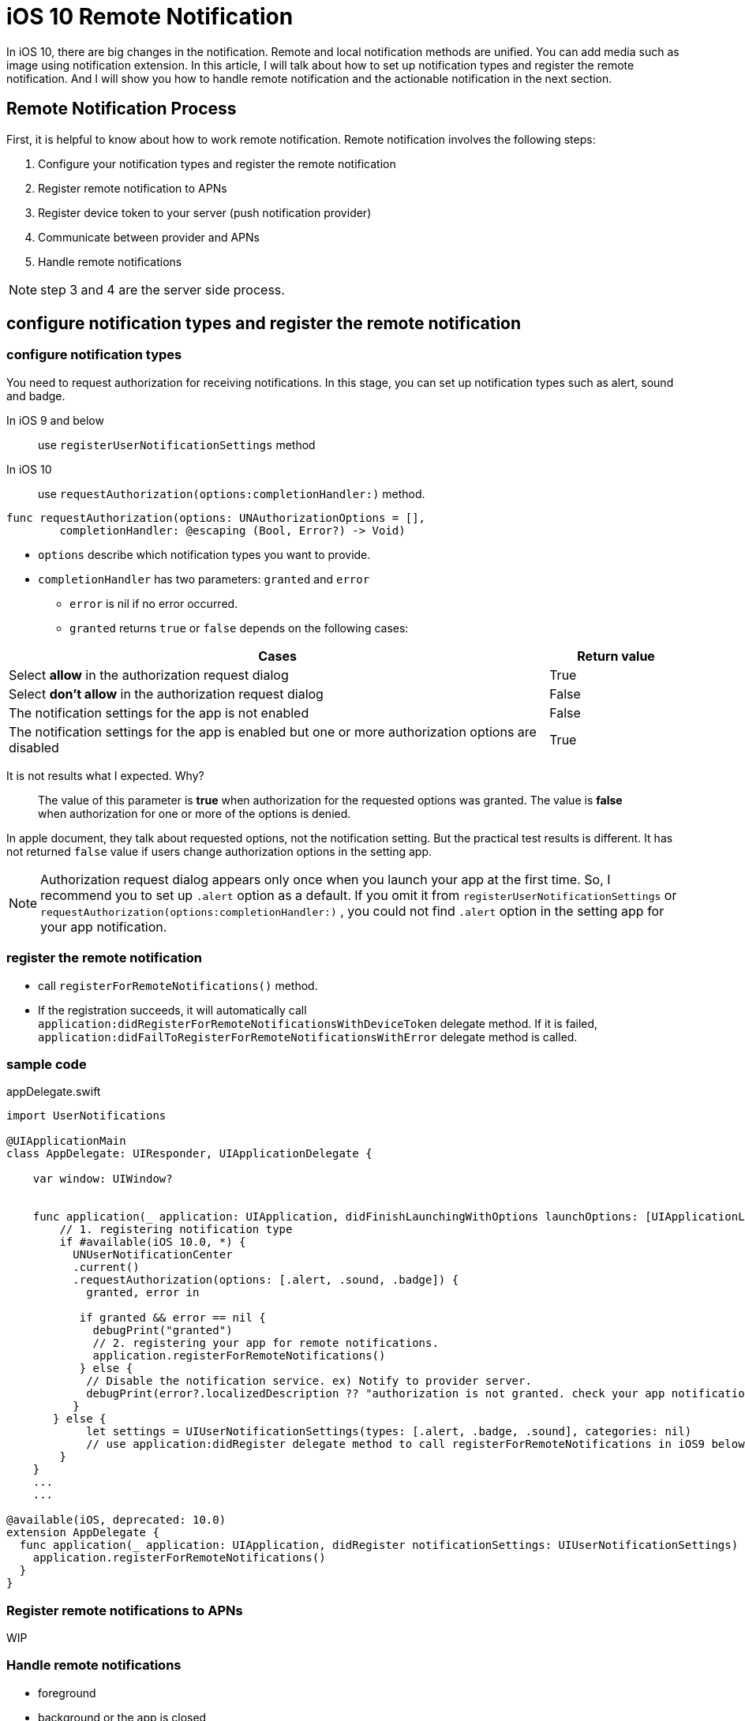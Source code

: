 = iOS 10 Remote Notification

In iOS 10, there are big changes in the notification. Remote and local notification methods are unified. You can add media such as image using notification extension. In this article, I will talk about how to set up notification types and register the remote notification. And I will show you how to handle remote notification and the actionable notification in the next section.

== Remote Notification Process

First, it is helpful to know about how to work remote notification. Remote notification involves the following steps: 

1. Configure your notification types and register the remote notification
2. Register remote notification to APNs
3. Register device token to your server (push notification provider)
4. Communicate between provider and APNs
5. Handle remote notifications

NOTE: step 3 and 4 are the server side process.

== configure notification types and register the remote notification

=== configure notification types

You need to request authorization for receiving notifications. In this stage, you can set up notification types such as alert, sound and badge. 

In iOS 9 and below::
use `registerUserNotificationSettings` method 

In iOS 10::
use `requestAuthorization(options:completionHandler:)` method.

[source, swift]
----
func requestAuthorization(options: UNAuthorizationOptions = [],
        completionHandler: @escaping (Bool, Error?) -> Void)
----

- `options` describe which notification types you want to provide.
- `completionHandler` has two parameters: `granted` and `error`
* `error` is nil if no error occurred.
* `granted` returns `true` or `false` depends on the following cases:

[cols="<80,^20", options="header"] 
|===
|Cases
|Return value

|Select *allow* in the authorization request dialog
|True


|Select *don't allow* in the authorization request dialog
|False

|The notification settings for the app is not enabled
|False

|The notification settings for the app is enabled but one or more authorization options are disabled 
|True
|===

It is not results what I expected. Why?

[quote]
The value of this parameter is *true* when authorization for the requested options was granted. The value is *false* when authorization for one or more of the options is denied. 

In apple document, they talk about requested options, not the notification setting. But the practical test results is different. It has not returned `false` value if users change authorization options in the setting app.

NOTE: Authorization request dialog appears only once when you launch your app at the first time. So, I recommend you to set up `.alert` option as a default. If you omit it from `registerUserNotificationSettings` or `requestAuthorization(options:completionHandler:)` , you could not find `.alert` option in the setting app for your app notification. 


=== register the remote notification
- call `registerForRemoteNotifications()` method.
- If the registration succeeds, it will automatically call  `application:didRegisterForRemoteNotificationsWithDeviceToken` delegate method. If it is failed, `application:didFailToRegisterForRemoteNotificationsWithError` delegate method is called.

=== sample code

[source,swift]
.appDelegate.swift
----
import UserNotifications

@UIApplicationMain
class AppDelegate: UIResponder, UIApplicationDelegate {

    var window: UIWindow?


    func application(_ application: UIApplication, didFinishLaunchingWithOptions launchOptions: [UIApplicationLaunchOptionsKey: Any]?) -> Bool {
    	// 1. registering notification type
        if #available(iOS 10.0, *) {
          UNUserNotificationCenter
          .current()
          .requestAuthorization(options: [.alert, .sound, .badge]) {
            granted, error in

           if granted && error == nil {
             debugPrint("granted")
             // 2. registering your app for remote notifications.
             application.registerForRemoteNotifications()
           } else {
            // Disable the notification service. ex) Notify to provider server.
            debugPrint(error?.localizedDescription ?? "authorization is not granted. check your app notification setting in the setting app")
          }
       } else {
            let settings = UIUserNotificationSettings(types: [.alert, .badge, .sound], categories: nil)
            // use application:didRegister delegate method to call registerForRemoteNotifications in iOS9 below 
        }        
    }
    ...
    ...
   
@available(iOS, deprecated: 10.0)
extension AppDelegate {
  func application(_ application: UIApplication, didRegister notificationSettings: UIUserNotificationSettings) {
    application.registerForRemoteNotifications()
  }
}
----

=== Register remote notifications to APNs
WIP  

=== Handle remote notifications
- foreground

- background or the app is closed

- In iOS 10 +
* `userNotificationCenter(_:willPresent:withCompletionHandler:)` is called when the app is the foreground state 
* use `userNotificationCenter(_:didReceive:withCompletionHandler:)` to deal with actionable notifications when the app is the background or closed state.

- custom actions

== references
* configure notificaiton types and register notifications
** http://qiita.com/tokorom/items/6c6864fa8e841e50e37b
** https://gist.github.com/KentarouKanno/d7c7768deea70076264f2208a878de68



